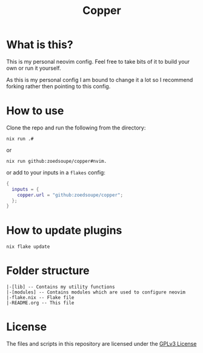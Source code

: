 #+title: Copper

*  What is this?
This is my personal neovim config. Feel free to take bits of it to build your own or run it yourself.

As this is my personal config I am bound to change it a lot so I recommend forking rather then pointing to
this config.

* How to use
Clone the repo and run the following from the directory:
#+begin_example
nix run .#
#+end_example
or
#+begin_example
nix run github:zoedsoupe/copper#nvim.
#+end_example
or add to your inputs in a =flakes= config:
#+begin_src nix
{
  inputs = {
    copper.url = "github:zoedsoupe/copper";
  };
}
#+end_src

* How to update plugins
#+begin_example
nix flake update
#+end_example

* Folder structure
#+begin_example
|-[lib] -- Contains my utility functions
|-[modules] -- Contains modules which are used to configure neovim
|-flake.nix -- Flake file
|-README.org -- This file
#+end_example

* License
The files and scripts in this repository are licensed under the [[./LICENSE][GPLv3 License]]
